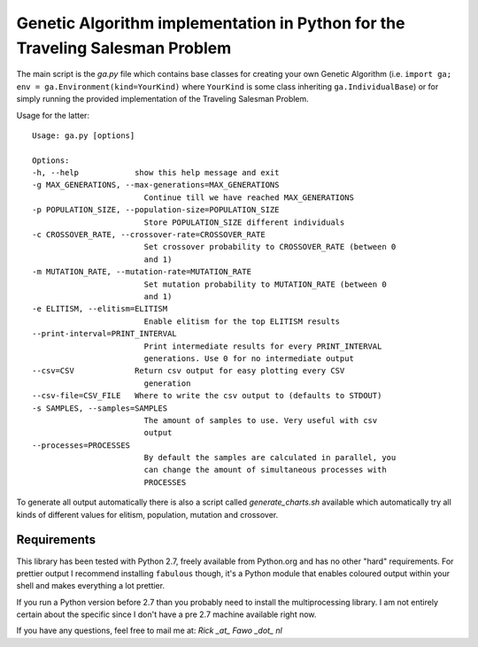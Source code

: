 Genetic Algorithm implementation in Python for the Traveling Salesman Problem
==============================================================================

The main script is the `ga.py` file which contains base classes for creating
your own Genetic Algorithm (i.e.
``import ga; env = ga.Environment(kind=YourKind)`` where ``YourKind`` is some
class inheriting ``ga.IndividualBase``) or for simply running the provided
implementation of the Traveling Salesman Problem.

Usage for the latter:

::

    Usage: ga.py [options]

    Options:
    -h, --help            show this help message and exit
    -g MAX_GENERATIONS, --max-generations=MAX_GENERATIONS
                            Continue till we have reached MAX_GENERATIONS
    -p POPULATION_SIZE, --population-size=POPULATION_SIZE
                            Store POPULATION_SIZE different individuals
    -c CROSSOVER_RATE, --crossover-rate=CROSSOVER_RATE
                            Set crossover probability to CROSSOVER_RATE (between 0
                            and 1)
    -m MUTATION_RATE, --mutation-rate=MUTATION_RATE
                            Set mutation probability to MUTATION_RATE (between 0
                            and 1)
    -e ELITISM, --elitism=ELITISM
                            Enable elitism for the top ELITISM results
    --print-interval=PRINT_INTERVAL
                            Print intermediate results for every PRINT_INTERVAL
                            generations. Use 0 for no intermediate output
    --csv=CSV             Return csv output for easy plotting every CSV
                            generation
    --csv-file=CSV_FILE   Where to write the csv output to (defaults to STDOUT)
    -s SAMPLES, --samples=SAMPLES
                            The amount of samples to use. Very useful with csv
                            output
    --processes=PROCESSES
                            By default the samples are calculated in parallel, you
                            can change the amount of simultaneous processes with
                            PROCESSES

To generate all output automatically there is also a script called
`generate_charts.sh` available which automatically try all kinds of different
values for elitism, population, mutation and crossover.

Requirements
--------------------------------------------------------------------------------

This library has been tested with Python 2.7, freely available from Python.org
and has no other "hard" requirements. For prettier output I recommend installing
``fabulous`` though, it's a Python module that enables coloured output within
your shell and makes everything a lot prettier.

If you run a Python version before 2.7 than you probably need to install the 
multiprocessing library. I am not entirely certain about the specific since I
don't have a pre 2.7 machine available right now.

If you have any questions, feel free to mail me at: `Rick _at_ Fawo _dot_ nl`

